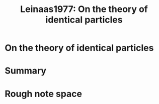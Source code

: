 :PROPERTIES:
:ID:       86c3b2eb-2152-4dbf-a20b-3f032ec4fa93
:ROAM_REFS: cite:Leinaas1977
:mtime:    20210701194932
:ctime:    20210701194932
:END:
#+TITLE: Leinaas1977: On the theory of identical particles
#+ROAM_KEY:
#+FILETAGS: reference anyons fqhe


* On the theory of identical particles
  :PROPERTIES:
  :Custom_ID: Leinaas1977
  :DOI:  http://dx.doi.org/10.1007/BF02727953
  :AUTHOR: Leinaas, J. M., & Myrheim, J.
  :END:



* Summary



* Rough note space
